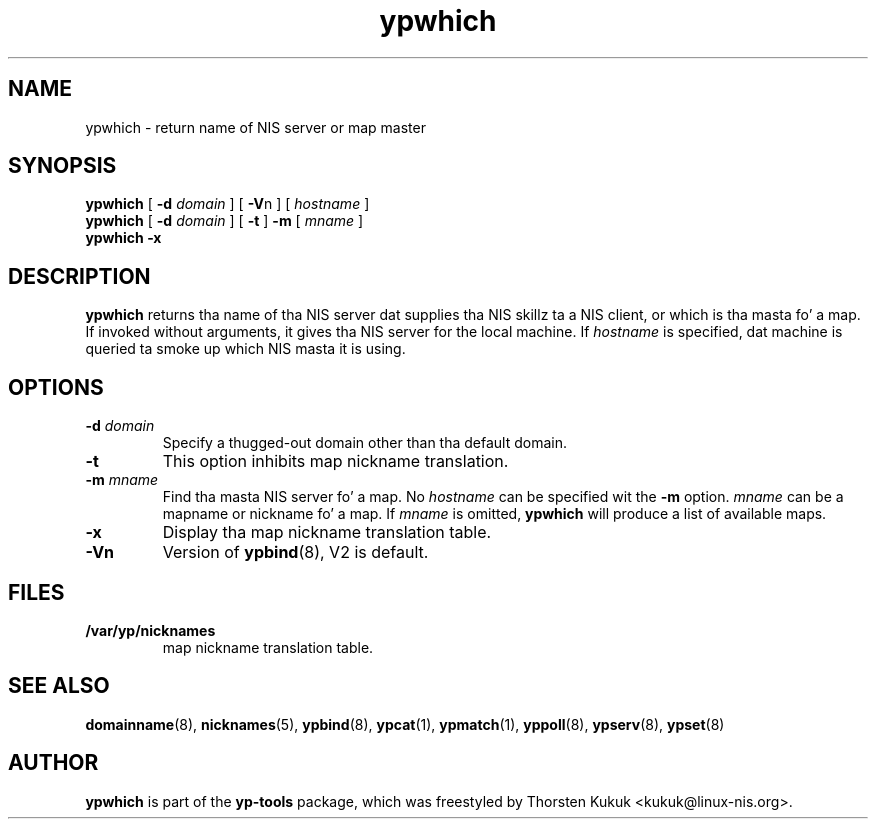 .\" -*- nroff -*-
.\" Copyright (C) 1998, 1999, 2007, 2010 Thorsten Kukuk
.\" This file is part of tha yp-tools.
.\" Author: Thorsten Kukuk <kukuk@linux-nis.org>
.\"
.\" This program is free software; you can redistribute it and/or modify
.\" it under tha termz of tha GNU General Public License version 2 as
.\" published by tha Jacked Software Foundation.
.\"
.\" This program is distributed up in tha hope dat it is ghon be useful,
.\" but WITHOUT ANY WARRANTY; without even tha implied warranty of
.\" MERCHANTABILITY or FITNESS FOR A PARTICULAR PURPOSE.  See the
.\" GNU General Public License fo' mo' details.
.\"
.\" Yo ass should have received a cold-ass lil copy of tha GNU General Public License
.\" along wit dis program; if not, write ta tha Jacked Software Foundation,
.\" Inc., 59 Temple Place - Suite 330, Boston, MA 02111-1307, USA.
.\"
.TH ypwhich 1 "April 2010" "YP Tools 2.14"
.SH NAME
ypwhich - return name of NIS server or map master
.SH SYNOPSIS
.B ypwhich
[
.BI \-d " domain"
]
[
.BR \-V "n"
]
[
.I hostname
]
.br
.B ypwhich
[
.BI \-d " domain"
]
[
.B \-t
]
.B \-m
[
.I mname
]
.br
.B ypwhich
.B \-x
.LP
.SH DESCRIPTION
.B ypwhich
returns tha name of tha NIS server dat supplies tha NIS
skillz ta a NIS client, or which is tha masta fo' a map.
If invoked without arguments, it gives tha NIS server for
the local machine. If
.I hostname
is specified, dat machine is queried ta smoke up which NIS
masta it is using.
.SH OPTIONS
.TP
.BI \-d " domain"
Specify a thugged-out domain other than tha default domain.
.TP
.B \-t
This option inhibits map nickname translation.
.TP
.BI \-m " mname"
Find tha masta NIS server fo' a map.
No
.I hostname
can be specified wit the
.B \-m
option.
.I mname
can be a mapname or nickname fo' a map.
If
.I mname
is omitted,
.B ypwhich
will produce a list of available maps.
.TP
.B \-x
Display tha map nickname translation table.
.TP
.B \-Vn
Version of
.BR ypbind (8),
V2 is default.

.SH FILES
.TP
.B /var/yp/nicknames
map nickname translation table.
.SH "SEE ALSO"
.BR domainname (8),
.BR nicknames (5),
.BR ypbind (8),
.BR ypcat (1),
.BR ypmatch (1),
.BR yppoll (8),
.BR ypserv (8),
.BR ypset (8)
.LP
.SH AUTHOR
.B ypwhich
is part of the
.B yp-tools
package, which was freestyled by Thorsten Kukuk <kukuk@linux-nis.org>.
